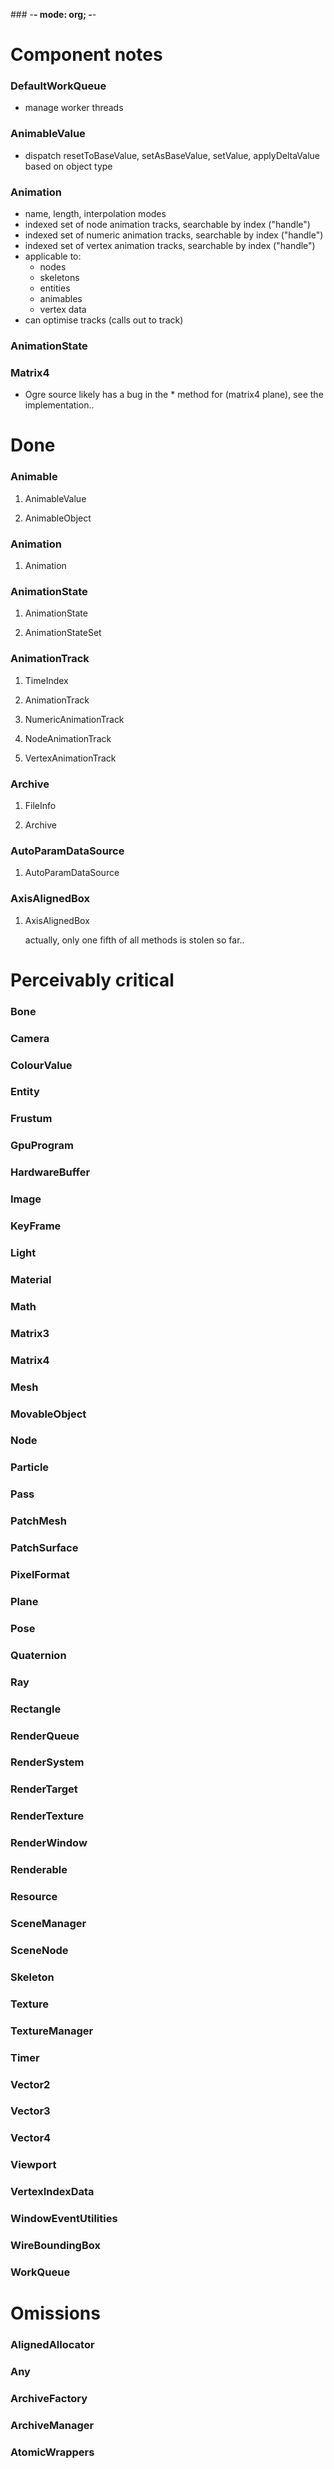 ### -*- mode: org; -*-
#+STARTUP: hidestars #+STARTUP: odd #+STARTUP: logdone

* Component notes
*** DefaultWorkQueue
    - manage worker threads
*** AnimableValue
    - dispatch resetToBaseValue, setAsBaseValue, setValue, applyDeltaValue based on object type
*** Animation
    - name, length, interpolation modes
    - indexed set of node animation tracks, searchable by index ("handle")
    - indexed set of numeric animation tracks, searchable by index ("handle")
    - indexed set of vertex animation tracks, searchable by index ("handle")
    - applicable to:
      - nodes
      - skeletons
      - entities
      - animables
      - vertex data
    - can optimise tracks (calls out to track)
*** AnimationState
*** Matrix4
    - Ogre source likely has a bug in the * method for (matrix4 plane), see the implementation..
* Done
*** Animable
***** AnimableValue
***** AnimableObject
*** Animation
***** Animation
*** AnimationState
***** AnimationState
***** AnimationStateSet
*** AnimationTrack
***** TimeIndex
***** AnimationTrack
***** NumericAnimationTrack
***** NodeAnimationTrack
***** VertexAnimationTrack
*** Archive
***** FileInfo
***** Archive
*** AutoParamDataSource
***** AutoParamDataSource
*** AxisAlignedBox
***** AxisAlignedBox
      actually, only one fifth of all methods is stolen so far..
* Perceivably critical
*** Bone
*** Camera
*** ColourValue
*** Entity
*** Frustum
*** GpuProgram
*** HardwareBuffer
*** Image
*** KeyFrame
*** Light
*** Material
*** Math
*** Matrix3
*** Matrix4
*** Mesh
*** MovableObject
*** Node
*** Particle
*** Pass
*** PatchMesh
*** PatchSurface
*** PixelFormat
*** Plane
*** Pose
*** Quaternion
*** Ray
*** Rectangle
*** RenderQueue
*** RenderSystem
*** RenderTarget
*** RenderTexture
*** RenderWindow
*** Renderable
*** Resource
*** SceneManager
*** SceneNode
*** Skeleton
*** Texture
*** TextureManager
*** Timer
*** Vector2
*** Vector3
*** Vector4
*** Viewport
*** VertexIndexData
*** WindowEventUtilities
*** WireBoundingBox
*** WorkQueue
* Omissions
*** AlignedAllocator
*** Any
*** ArchiveFactory
*** ArchiveManager
*** AtomicWrappers
*** AxisAlignedBox: most methods
*** Billboard
*** BillboardChain
*** BillboardParticleRenderer
*** BillboardSet
*** Bitwise
*** BlendMode
*** Bone
*** BorderPanelOverlayElement
*** Camera
*** Codec
*** ColourValue
*** Common
*** Compiler2Pass
*** CompositionPass
*** CompositionTargetPass
*** CompositionTechnique
*** Compositor
*** CompositorChain
*** CompositorInstance
*** CompositorManager
*** CompositorScriptCompiler
*** CompositorScriptCompiler2
*** CompositorSerializer
*** Config
*** ConfigDialog
*** ConfigFile
*** ConfigOptionMap
*** Controller
*** ControllerManager
*** ConvexBody
*** DDSCodec
*** DataStream
*** DefaultHardwareBufferManager
*** DistanceLodStrategy
*** DynLib
*** DynLibManager
*** EdgeListBuilder
*** Entity
*** ErrorDialog
*** Exception
*** ExternalTextureSource
*** ExternalTextureSourceManager
*** FactoryObj
*** FileSystem
*** Font
*** FontManager
*** FrameListener
*** FreeImageCodec
*** Frustum
*** GpuProgram
*** GpuProgramManager
*** GpuProgramParams
*** GpuProgramUsage
*** HardwareBuffer
*** HardwareBufferManager
*** HardwareIndexBuffer
*** HardwareOcclusionQuery
*** HardwarePixelBuffer
*** HardwareVertexBuffer
*** HighLevelGpuProgram
*** HighLevelGpuProgramManager
*** ILCodecs
*** ILImageCodec
*** ILUtil
*** Image
*** ImageCodec
*** InstancedGeometry
*** IteratorRange
*** IteratorWrapper
*** IteratorWrappers
*** KeyFrame
*** Light
*** LodListener
*** LodStrategy
*** LodStrategyManager
*** Log
*** LogManager
*** ManualObject
*** Material
*** MaterialManager
*** MaterialSerializer
*** Math
*** Matrix3
*** Matrix4
*** MemoryAllocatedObject
*** MemoryAllocatorConfig
*** MemoryNedAlloc
*** MemorySTLAllocator
*** MemoryStdAlloc
*** MemoryTracker
*** Mesh
*** MeshFileFormat
*** MeshManager
*** MeshSerializer
*** MeshSerializerImpl
*** MovableObject
*** MovablePlane
*** Node
*** Numerics
*** OptimisedUtil
*** Overlay
*** OverlayContainer
*** OverlayElement
*** OverlayElementCommands
*** OverlayElementFactory
*** OverlayManager
*** PanelOverlayElement
*** Particle
*** ParticleAffector
*** ParticleAffectorFactory
*** ParticleEmitter
*** ParticleEmitterCommands
*** ParticleEmitterFactory
*** ParticleIterator
*** ParticleScriptCompiler
*** ParticleSystem
*** ParticleSystemManager
*** ParticleSystemRenderer
*** Pass
*** PatchMesh
*** PatchSurface
*** PixelCountLodStrategy
*** PixelFormat
*** Plane
*** PlaneBoundedVolume
*** Platform
*** PlatformInformation
*** Plugin
*** Polygon
*** Pose
*** PredefinedControllers
*** PrefabFactory
*** Prerequisites
*** Profiler
*** ProgressiveMesh
*** Quaternion
*** RadixSort
*** Ray
*** Rectangle
*** Rectangle2D
*** RenderObjectListener
*** RenderOperation
*** RenderQueue
*** RenderQueueInvocation
*** RenderQueueListener
*** RenderQueueSortingGrouping
*** RenderSystem
*** RenderSystemCapabilities
*** RenderSystemCapabilitiesManager
*** RenderSystemCapabilitiesSerializer
*** RenderTarget
*** RenderTargetListener
*** RenderTexture
*** RenderToVertexBuffer
*** RenderWindow
*** Renderable
*** Resource
*** ResourceBackgroundQueue
*** ResourceGroupManager
*** ResourceManager
*** RibbonTrail
*** Root
*** RotationalSpline
*** SceneManager
*** SceneManagerEnumerator
*** SceneNode
*** SceneQuery
*** ScriptCompiler
*** ScriptLexer
*** ScriptLoader
*** ScriptParser
*** ScriptTranslator
*** SearchOps
*** Serializer
*** ShadowCameraSetup
*** ShadowCameraSetupFocused
*** ShadowCameraSetupLiSPSM
*** ShadowCameraSetupPSSM
*** ShadowCameraSetupPlaneOptimal
*** ShadowCaster
*** ShadowTextureManager
*** ShadowVolumeExtrudeProgram
*** SharedPtr
*** SimpleRenderable
*** SimpleSpline
*** Singleton
*** Skeleton
*** SkeletonFileFormat
*** SkeletonInstance
*** SkeletonManager
*** SkeletonSerializer
*** Sphere
*** SpotShadowFadePng
*** StableHeaders
*** StaticFaceGroup
*** StaticGeometry
*** StdHeaders
*** StreamSerialiser
*** String
*** StringConverter
*** StringInterface
*** StringVector
*** SubEntity
*** SubMesh
*** TagPoint
*** TangentSpaceCalc
*** Technique
*** TextAreaOverlayElement
*** Texture
*** TextureManager
*** TextureUnitState
*** Timer
*** UTFString
*** UnifiedHighLevelGpuProgram
*** UserDefinedObject
*** Vector2
*** Vector3
*** Vector4
*** VertexBoneAssignment
*** VertexIndexData
*** Viewport
*** WindowEventUtilities
*** WireBoundingBox
*** WorkQueue
*** Zip
